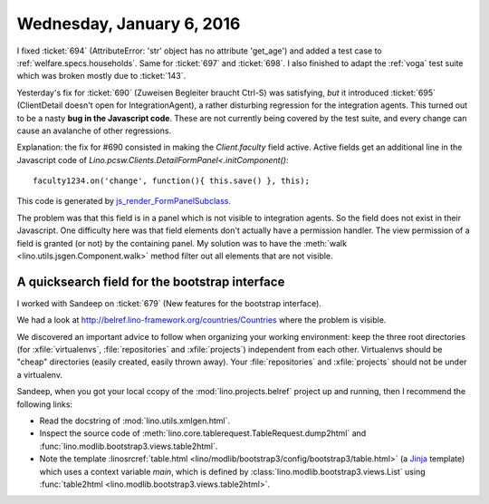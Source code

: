 ==========================
Wednesday, January 6, 2016
==========================

I fixed :ticket:`694` (AttributeError: 'str' object has no attribute
'get_age') and added a test case to :ref:`welfare.specs.households`.
Same for :ticket:`697` and :ticket:`698`.  I also finished to adapt
the :ref:`voga` test suite which was broken mostly due to
:ticket:`143`.

Yesterday's fix for :ticket:`690` (Zuweisen Begleiter braucht Ctrl-S)
was satisfying, *but* it introduced :ticket:`695` (ClientDetail
doesn't open for IntegrationAgent), a rather disturbing regression for
the integration agents.  This turned out to be a nasty **bug in the
Javascript code**. These are not currently being covered by the test
suite, and every change can cause an avalanche of other regressions.

Explanation: the fix for #690 consisted in making the `Client.faculty`
field active. Active fields get an additional line in the Javascript
code of `Lino.pcsw.Clients.DetailFormPanel<.initComponent()`::

    faculty1234.on('change', function(){ this.save() }, this);

This code is generated by `js_render_FormPanelSubclass
<lino.core.modlib.extjs.ext_renderer.ExtRenderer.js_render_FormPanelSubclass>`_.

The problem was that this field is in a panel which is not visible to
integration agents. So the field does not exist in their Javascript.
One difficulty here was that field elements don't actually have a
permission handler. The view permission of a field is granted (or not)
by the containing panel.  My solution was to have the :meth:`walk
<lino.utils.jsgen.Component.walk>` method filter out all elements that
are not visible.

A quicksearch field for the bootstrap interface
===============================================

I worked with Sandeep on :ticket:`679` (New features for the bootstrap
interface).

We had a look at http://belref.lino-framework.org/countries/Countries
where the problem is visible.

We discovered an important advice to follow when organizing your
working environment: keep the three root directories (for
:xfile:`virtualenvs`, :file:`repositories` and :xfile:`projects`)
independent from each other. Virtualenvs should be "cheap" directories
(easily created, easily thrown away). Your :file:`repositories` and
:xfile:`projects` should not be under a virtualenv.

Sandeep, when you got your local ccopy of the
:mod:`lino.projects.belref` project up and running, then I recommend
the following links:

- Read the docstring of :mod:`lino.utils.xmlgen.html`.

- Inspect the source code of
  :meth:`lino.core.tablerequest.TableRequest.dump2html` and
  :func:`lino.modlib.bootstrap3.views.table2html`.

- Note the template :linosrcref:`table.html
  <lino/modlib/bootstrap3/config/bootstrap3/table.html>` (a `Jinja
  <http://jinja.pocoo.org/>`_ template) which uses a context variable
  `main`, which is defined by
  :class:`lino.modlib.bootstrap3.views.List` using :func:`table2html
  <lino.modlib.bootstrap3.views.table2html>`.
